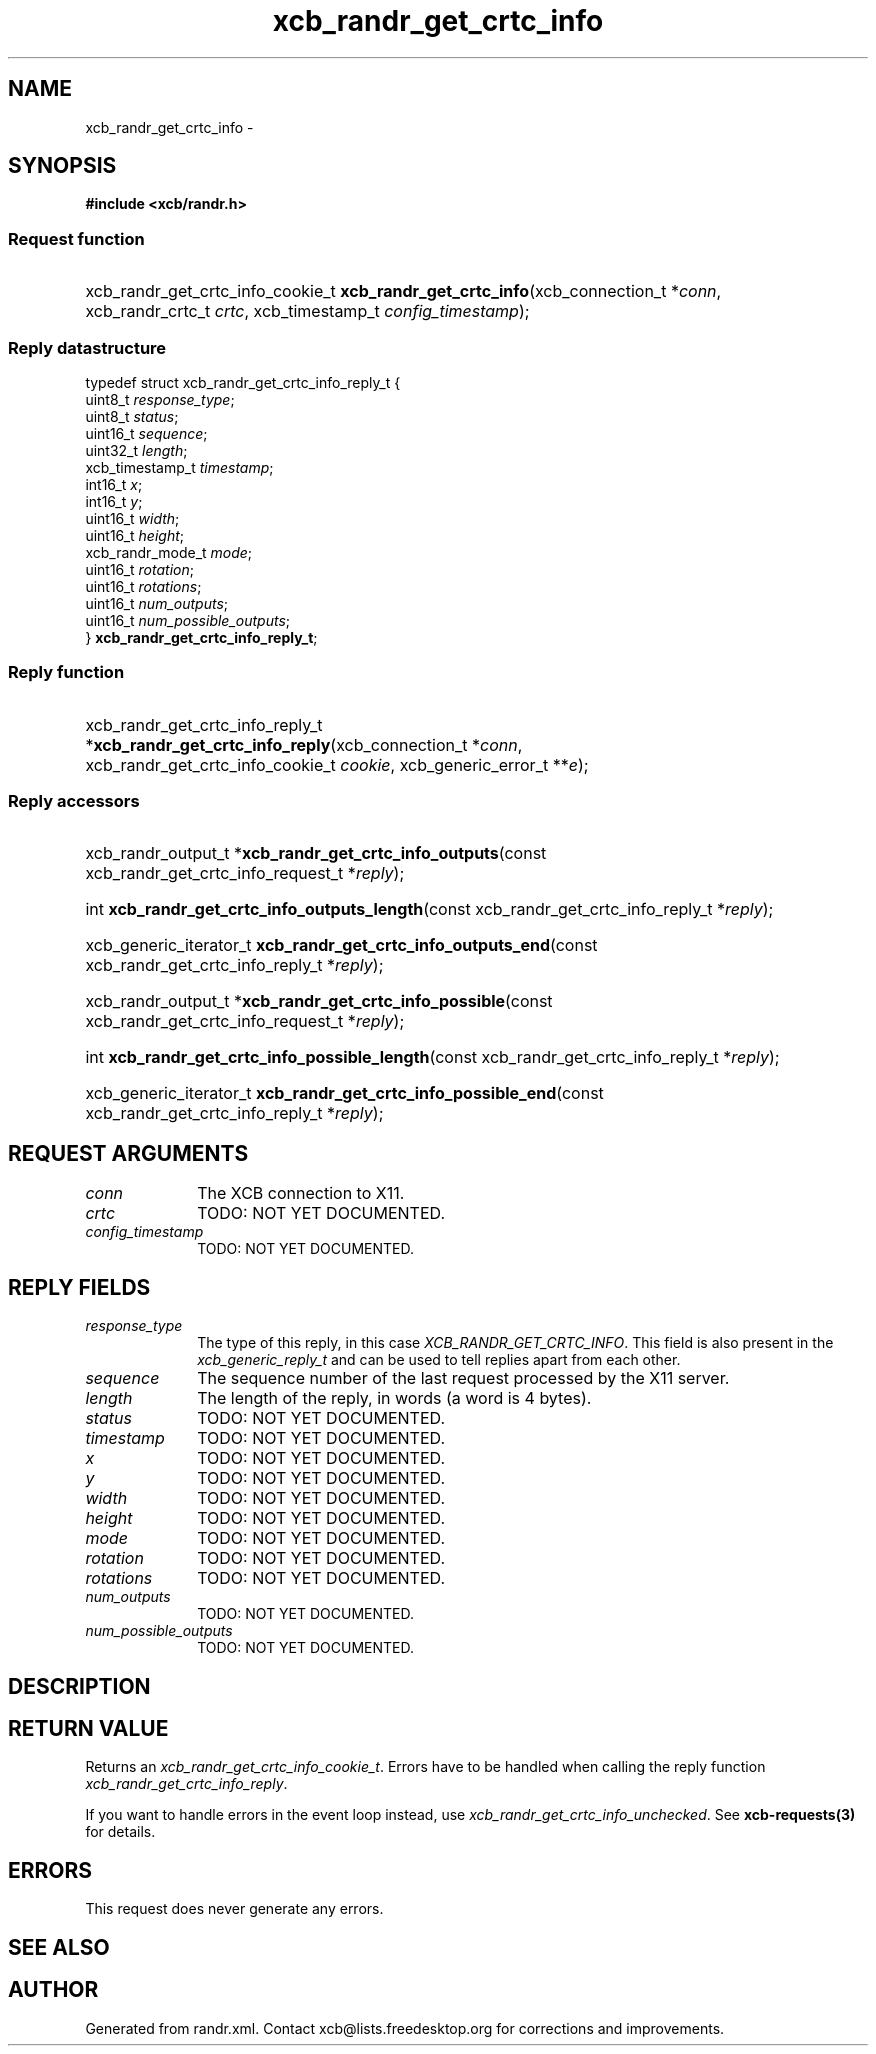 .TH xcb_randr_get_crtc_info 3  2013-07-20 "XCB" "XCB Requests"
.ad l
.SH NAME
xcb_randr_get_crtc_info \- 
.SH SYNOPSIS
.hy 0
.B #include <xcb/randr.h>
.SS Request function
.HP
xcb_randr_get_crtc_info_cookie_t \fBxcb_randr_get_crtc_info\fP(xcb_connection_t\ *\fIconn\fP, xcb_randr_crtc_t\ \fIcrtc\fP, xcb_timestamp_t\ \fIconfig_timestamp\fP);
.PP
.SS Reply datastructure
.nf
.sp
typedef struct xcb_randr_get_crtc_info_reply_t {
    uint8_t          \fIresponse_type\fP;
    uint8_t          \fIstatus\fP;
    uint16_t         \fIsequence\fP;
    uint32_t         \fIlength\fP;
    xcb_timestamp_t  \fItimestamp\fP;
    int16_t          \fIx\fP;
    int16_t          \fIy\fP;
    uint16_t         \fIwidth\fP;
    uint16_t         \fIheight\fP;
    xcb_randr_mode_t \fImode\fP;
    uint16_t         \fIrotation\fP;
    uint16_t         \fIrotations\fP;
    uint16_t         \fInum_outputs\fP;
    uint16_t         \fInum_possible_outputs\fP;
} \fBxcb_randr_get_crtc_info_reply_t\fP;
.fi
.SS Reply function
.HP
xcb_randr_get_crtc_info_reply_t *\fBxcb_randr_get_crtc_info_reply\fP(xcb_connection_t\ *\fIconn\fP, xcb_randr_get_crtc_info_cookie_t\ \fIcookie\fP, xcb_generic_error_t\ **\fIe\fP);
.SS Reply accessors
.HP
xcb_randr_output_t *\fBxcb_randr_get_crtc_info_outputs\fP(const xcb_randr_get_crtc_info_request_t *\fIreply\fP);
.HP
int \fBxcb_randr_get_crtc_info_outputs_length\fP(const xcb_randr_get_crtc_info_reply_t *\fIreply\fP);
.HP
xcb_generic_iterator_t \fBxcb_randr_get_crtc_info_outputs_end\fP(const xcb_randr_get_crtc_info_reply_t *\fIreply\fP);
.HP
xcb_randr_output_t *\fBxcb_randr_get_crtc_info_possible\fP(const xcb_randr_get_crtc_info_request_t *\fIreply\fP);
.HP
int \fBxcb_randr_get_crtc_info_possible_length\fP(const xcb_randr_get_crtc_info_reply_t *\fIreply\fP);
.HP
xcb_generic_iterator_t \fBxcb_randr_get_crtc_info_possible_end\fP(const xcb_randr_get_crtc_info_reply_t *\fIreply\fP);
.br
.hy 1
.SH REQUEST ARGUMENTS
.IP \fIconn\fP 1i
The XCB connection to X11.
.IP \fIcrtc\fP 1i
TODO: NOT YET DOCUMENTED.
.IP \fIconfig_timestamp\fP 1i
TODO: NOT YET DOCUMENTED.
.SH REPLY FIELDS
.IP \fIresponse_type\fP 1i
The type of this reply, in this case \fIXCB_RANDR_GET_CRTC_INFO\fP. This field is also present in the \fIxcb_generic_reply_t\fP and can be used to tell replies apart from each other.
.IP \fIsequence\fP 1i
The sequence number of the last request processed by the X11 server.
.IP \fIlength\fP 1i
The length of the reply, in words (a word is 4 bytes).
.IP \fIstatus\fP 1i
TODO: NOT YET DOCUMENTED.
.IP \fItimestamp\fP 1i
TODO: NOT YET DOCUMENTED.
.IP \fIx\fP 1i
TODO: NOT YET DOCUMENTED.
.IP \fIy\fP 1i
TODO: NOT YET DOCUMENTED.
.IP \fIwidth\fP 1i
TODO: NOT YET DOCUMENTED.
.IP \fIheight\fP 1i
TODO: NOT YET DOCUMENTED.
.IP \fImode\fP 1i
TODO: NOT YET DOCUMENTED.
.IP \fIrotation\fP 1i
TODO: NOT YET DOCUMENTED.
.IP \fIrotations\fP 1i
TODO: NOT YET DOCUMENTED.
.IP \fInum_outputs\fP 1i
TODO: NOT YET DOCUMENTED.
.IP \fInum_possible_outputs\fP 1i
TODO: NOT YET DOCUMENTED.
.SH DESCRIPTION
.SH RETURN VALUE
Returns an \fIxcb_randr_get_crtc_info_cookie_t\fP. Errors have to be handled when calling the reply function \fIxcb_randr_get_crtc_info_reply\fP.

If you want to handle errors in the event loop instead, use \fIxcb_randr_get_crtc_info_unchecked\fP. See \fBxcb-requests(3)\fP for details.
.SH ERRORS
This request does never generate any errors.
.SH SEE ALSO
.SH AUTHOR
Generated from randr.xml. Contact xcb@lists.freedesktop.org for corrections and improvements.
